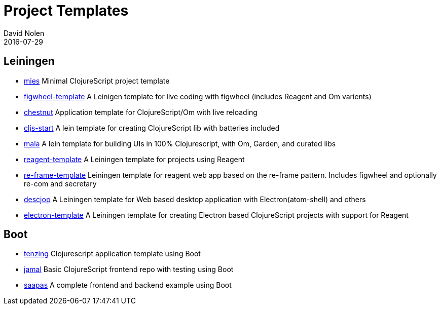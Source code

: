 = Project Templates
David Nolen
2016-07-29
:type: guides
:toc: macro
:icons: font

ifdef::env-github,env-browser[:outfilesuffix: .adoc]

[[leiningen]]
== Leiningen

* https://github.com/swannodette/mies[mies] Minimal ClojureScript
project template
* https://github.com/bhauman/figwheel-template[figwheel-template] A
Leinigen template for live coding with figwheel (includes Reagent and Om
varients)
* https://github.com/plexus/chestnut[chestnut] Application template for
ClojureScript/Om with live reloading
* https://github.com/magomimmo/cljs-start[cljs-start] A lein template
for creating ClojureScript lib with batteries included
* https://github.com/priyatam/mala[mala] A lein template for building
UIs in 100% Clojurescript, with Om, Garden, and curated libs
* https://github.com/reagent-project/reagent-template[reagent-template]
A Leiningen template for projects using Reagent
* https://github.com/Day8/re-frame-template[re-frame-template] Leiningen
template for reagent web app based on the re-frame pattern. Includes
figwheel and optionally re-com and secretary
* https://github.com/karad/lein_template_descjop[descjop] A Leiningen
template for Web based desktop application with Electron(atom-shell) and
others
* https://github.com/ducky427/electron-template[electron-template] A
Leiningen template for creating Electron based ClojureScript projects
with support for Reagent

[[boot]]
== Boot

* https://github.com/martinklepsch/tenzing[tenzing] Clojurescript application template using Boot
* https://github.com/pandeiro/jamal[jamal] Basic ClojureScript frontend repo with testing using Boot
* https://github.com/Deraen/saapas[saapas] A complete frontend and backend example using Boot
